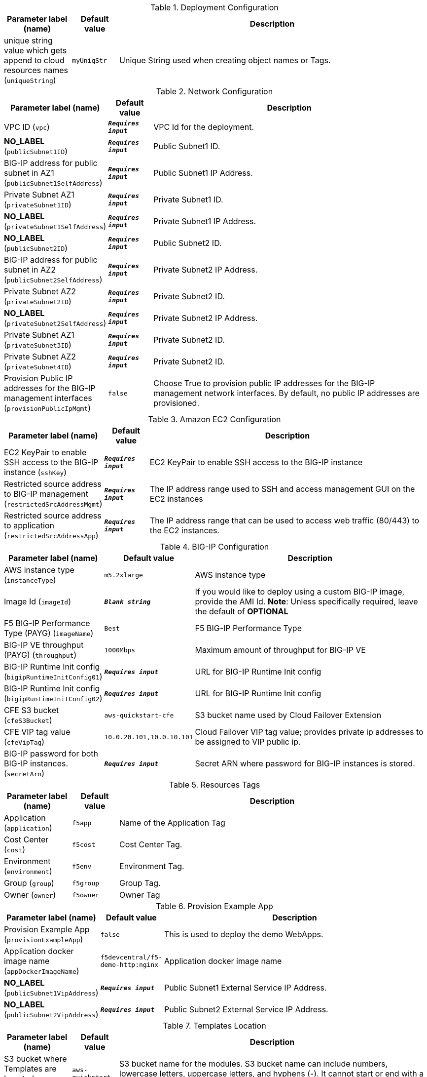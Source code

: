 
.Deployment Configuration
[width="100%",cols="16%,11%,73%",options="header",]
|===
|Parameter label (name) |Default value|Description|unique string value which gets append to cloud resources names
(`uniqueString`)|`myUniqStr`|Unique String used when creating object names or Tags.
|===
.Network Configuration
[width="100%",cols="16%,11%,73%",options="header",]
|===
|Parameter label (name) |Default value|Description|VPC ID
(`vpc`)|`**__Requires input__**`|VPC Id for the deployment.|**NO_LABEL**
(`publicSubnet1ID`)|`**__Requires input__**`|Public Subnet1 ID.|BIG-IP address for public subnet in AZ1
(`publicSubnet1SelfAddress`)|`**__Requires input__**`|Public Subnet1 IP Address.|Private Subnet AZ1
(`privateSubnet1ID`)|`**__Requires input__**`|Private Subnet1 ID.|**NO_LABEL**
(`privateSubnet1SelfAddress`)|`**__Requires input__**`|Private Subnet1 IP Address.|**NO_LABEL**
(`publicSubnet2ID`)|`**__Requires input__**`|Public Subnet2 ID.|BIG-IP address for public subnet in AZ2
(`publicSubnet2SelfAddress`)|`**__Requires input__**`|Private Subnet2 IP Address.|Private Subnet AZ2
(`privateSubnet2ID`)|`**__Requires input__**`|Private Subnet2 ID.|**NO_LABEL**
(`privateSubnet2SelfAddress`)|`**__Requires input__**`|Private Subnet2 IP Address.|Private Subnet AZ1
(`privateSubnet3ID`)|`**__Requires input__**`|Private Subnet2 ID.|Private Subnet AZ2
(`privateSubnet4ID`)|`**__Requires input__**`|Private Subnet2 ID.|Provision Public IP addresses for the BIG-IP management interfaces
(`provisionPublicIpMgmt`)|`false`|Choose True to provision public IP addresses for the BIG-IP management network interfaces. By default, no public IP addresses are provisioned.
|===
.Amazon EC2 Configuration
[width="100%",cols="16%,11%,73%",options="header",]
|===
|Parameter label (name) |Default value|Description|EC2 KeyPair to enable SSH access to the BIG-IP instance
(`sshKey`)|`**__Requires input__**`|EC2 KeyPair to enable SSH access to the BIG-IP instance|Restricted source address to BIG-IP management
(`restrictedSrcAddressMgmt`)|`**__Requires input__**`| The IP address range used to SSH and access management GUI on the EC2 instances|Restricted source address to application
(`restrictedSrcAddressApp`)|`**__Requires input__**`|The IP address range that can be used to access web traffic (80/443) to the EC2 instances.
|===
.BIG-IP Configuration
[width="100%",cols="16%,11%,73%",options="header",]
|===
|Parameter label (name) |Default value|Description|AWS instance type
(`instanceType`)|`m5.2xlarge`|AWS instance type|Image Id
(`imageId`)|`**__Blank string__**`|If you would like to deploy using a custom BIG-IP image, provide the AMI Id.  **Note**: Unless specifically required, leave the default of **OPTIONAL**|F5 BIG-IP Performance Type (PAYG)
(`imageName`)|`Best`|F5 BIG-IP Performance Type|BIG-IP VE throughput (PAYG)
(`throughput`)|`1000Mbps`|Maximum amount of throughput for BIG-IP VE|BIG-IP Runtime Init config
(`bigipRuntimeInitConfig01`)|`**__Requires input__**`|URL for BIG-IP Runtime Init config|BIG-IP Runtime Init config
(`bigipRuntimeInitConfig02`)|`**__Requires input__**`|URL for BIG-IP Runtime Init config|CFE S3 bucket
(`cfeS3Bucket`)|`aws-quickstart-cfe`|S3 bucket name used by Cloud Failover Extension|CFE VIP tag value
(`cfeVipTag`)|`10.0.20.101,10.0.10.101`|Cloud Failover VIP tag value; provides private ip addresses to be assigned to VIP public ip.|BIG-IP password for both BIG-IP instances.
(`secretArn`)|`**__Requires input__**`|Secret ARN where password for BIG-IP instances is stored.
|===
.Resources Tags
[width="100%",cols="16%,11%,73%",options="header",]
|===
|Parameter label (name) |Default value|Description|Application
(`application`)|`f5app`|Name of the Application Tag|Cost Center
(`cost`)|`f5cost`|Cost Center Tag.|Environment
(`environment`)|`f5env`|Environment Tag.|Group
(`group`)|`f5group`|Group Tag.|Owner
(`owner`)|`f5owner`|Owner Tag
|===
.Provision Example App
[width="100%",cols="16%,11%,73%",options="header",]
|===
|Parameter label (name) |Default value|Description|Provision Example App
(`provisionExampleApp`)|`false`|This is used to deploy the demo WebApps.|Application docker image name
(`appDockerImageName`)|`f5devcentral/f5-demo-http:nginx`|Application docker image name|**NO_LABEL**
(`publicSubnet1VipAddress`)|`**__Requires input__**`|Public Subnet1 External Service IP Address.|**NO_LABEL**
(`publicSubnet2VipAddress`)|`**__Requires input__**`|Public Subnet2 External Service IP Address.
|===
.Templates Location
[width="100%",cols="16%,11%,73%",options="header",]
|===
|Parameter label (name) |Default value|Description|S3 bucket where Templates are Located
(`s3BucketName`)|`aws-quickstart`|S3 bucket name for the modules. S3 bucket name can include numbers, lowercase letters, uppercase letters, and hyphens (-). It cannot start or end with a hyphen (-).|S3 key prefix
(`s3KeyPrefix`)|`quickstart-f5-big-ip-virtual-edition-ha/`|S3 key prefix for the Quick Start assets. Quick Start key prefix can include numbers, lowercase letters, uppercase letters, hyphens (-), and forward slash (/).
|===